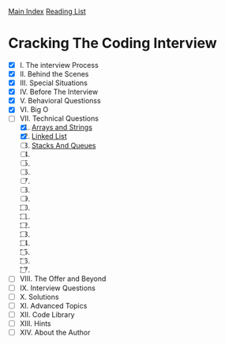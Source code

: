 [[../index.org][Main Index]]
[[./index.org][Reading List]]

* Cracking The Coding Interview
+ [X]  I. The interview Process
+ [X] II. Behind the Scenes
+ [X] III. Special Situations
+ [X] IV. Before The Interview
+ [X] V. Behavioral Questionss
+ [X] VI. Big O
+ [-] VII. Technical Questions
  1. [X] [[./cracking_the_coding_interview/src/main/java/arrays_and_strings/_1.java][Arrays and Strings]]
  2. [X] [[./cracking_the_coding_interview/src/main/java/linked_list/_1.java][Linked List]]
  3. [ ] [[./cracking_the_coding_interview/src/main/java/stacks_and_queues/_1.java][Stacks And Queues]]
  4. [ ]
  5. [ ]
  6. [ ]
  7. [ ]
  8. [ ]
  9. [ ]
  10. [ ]
  11. [ ]
  12. [ ]
  13. [ ]
  14. [ ]
  15. [ ]
  16. [ ]
  17. [ ]
+ [ ] VIII. The Offer and Beyond
+ [ ] IX. Interview Questions
+ [ ] X. Solutions
+ [ ] XI. Advanced Topics
+ [ ] XII. Code Library
+ [ ] XIII. Hints
+ [ ] XIV. About the Author
